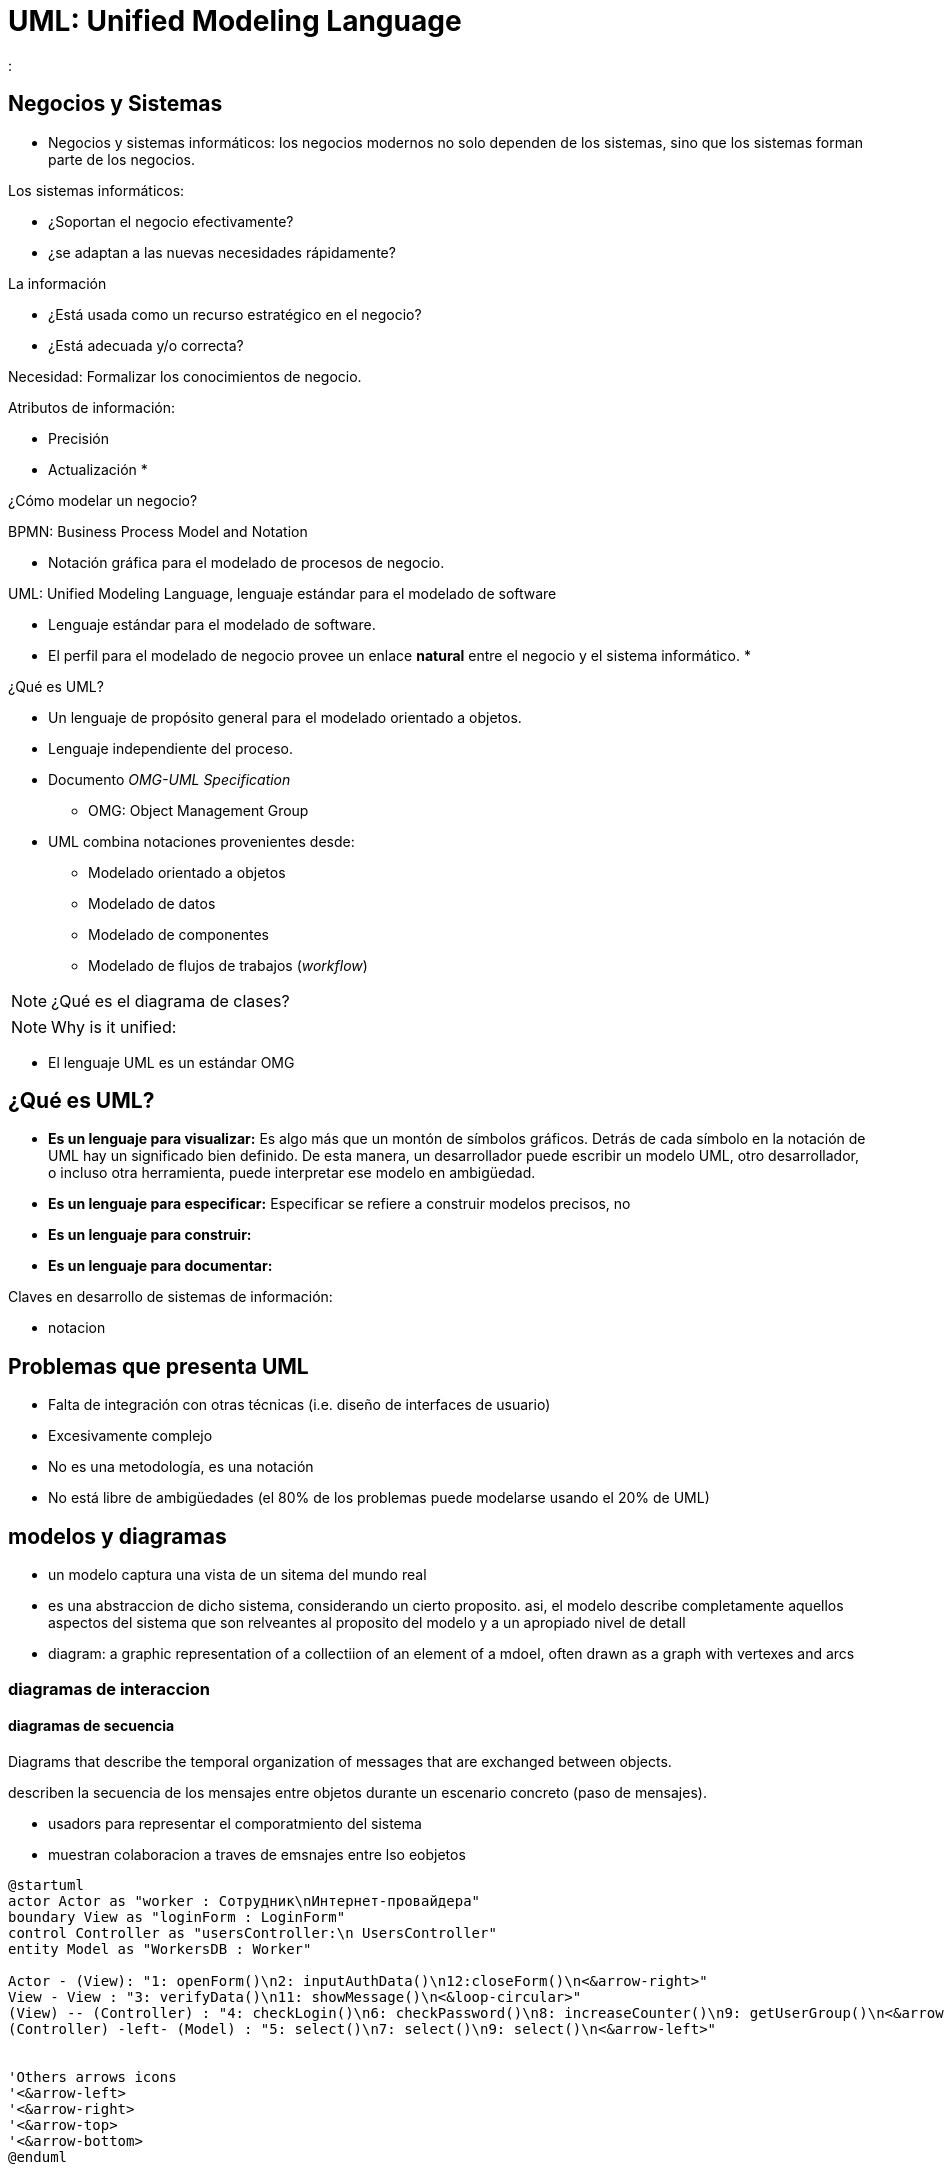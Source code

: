 [separator=::]
= UML: Unified Modeling Language
:source-highlighter: highlight.js
:

== Negocios y Sistemas

* Negocios y sistemas informáticos: los negocios modernos no solo dependen de los sistemas, sino que los sistemas forman parte de los negocios.

.Los sistemas informáticos:
* ¿Soportan el negocio efectivamente?
* ¿se adaptan a las nuevas necesidades rápidamente?

.La información
* ¿Está  usada como un recurso estratégico en el negocio?
* ¿Está adecuada y/o correcta?

Necesidad: Formalizar los conocimientos de negocio.

.Atributos de información:
* Precisión
* Actualización
* 

¿Cómo modelar un negocio?

BPMN: Business Process Model and Notation

* Notación gráfica para el modelado de procesos de negocio.

UML: Unified Modeling Language, lenguaje estándar para el modelado de software

* Lenguaje estándar para el modelado de software.
* El perfil para el modelado de negocio provee un enlace *natural* entre el negocio y el sistema informático.
* 

¿Qué es UML?

* Un lenguaje de propósito general para el modelado orientado a objetos.
* Lenguaje independiente del proceso.
* Documento _OMG-UML Specification_
** OMG: Object Management Group
* UML combina notaciones provenientes desde:
** Modelado orientado a objetos
** Modelado de datos
** Modelado de componentes
** Modelado de flujos de trabajos (_workflow_)

NOTE: ¿Qué es el diagrama de clases?

NOTE: Why is it unified: 

* El lenguaje UML es un estándar OMG 

== ¿Qué es UML?

* *Es un lenguaje para visualizar:* Es algo más que un montón de símbolos gráficos. Detrás de cada símbolo en la notación de UML hay un significado bien definido. De esta manera, un desarrollador puede escribir un modelo UML, otro desarrollador, o incluso otra herramienta, puede interpretar ese modelo en ambigüedad.
* *Es un lenguaje para especificar:* Especificar se refiere a construir modelos precisos, no 
* *Es un lenguaje para construir:*
* *Es un lenguaje para documentar:*

.Claves en desarrollo de sistemas de información:
* notacion


== Problemas que presenta UML

* Falta de integración con otras técnicas (i.e. diseño de interfaces de usuario)
* Excesivamente complejo
* No es una metodología, es una notación
* No está libre de ambigüedades (el 80% de los problemas puede modelarse usando el 20% de UML)

== modelos y diagramas

* un modelo captura una vista de un sitema del mundo real
* es una abstraccion de dicho sistema, considerando un cierto proposito. asi, el modelo describe completamente aquellos aspectos del sistema que son relveantes al proposito del modelo y a un apropiado nivel de detall
* diagram: a graphic representation of a collectiion of an element of a mdoel, often drawn as a graph with vertexes and arcs

=== diagramas de interaccion

==== diagramas de secuencia

Diagrams that describe the temporal organization of messages that are exchanged between objects.

describen la secuencia de los mensajes entre objetos durante un escenario concreto (paso de mensajes).

* usadors para representar el comporatmiento del sistema
* muestran colaboracion a traves de emsnajes entre lso eobjetos

[plantuml]
....
@startuml
actor Actor as "worker : Сотрудник\nИнтернет-провайдера"
boundary View as "loginForm : LoginForm"
control Controller as "usersController:\n UsersController"
entity Model as "WorkersDB : Worker"

Actor - (View): "1: openForm()\n2: inputAuthData()\n12:closeForm()\n<&arrow-right>"
View - View : "3: verifyData()\n11: showMessage()\n<&loop-circular>"
(View) -- (Controller) : "4: checkLogin()\n6: checkPassword()\n8: increaseCounter()\n9: getUserGroup()\n<&arrow-bottom>"
(Controller) -left- (Model) : "5: select()\n7: select()\n9: select()\n<&arrow-left>"


'Others arrows icons
'<&arrow-left>
'<&arrow-right>
'<&arrow-top>
'<&arrow-bottom>
@enduml
....

[ditaa]
....
                   +-------------+
                   | Asciidoctor |-------+
                   |   diagram   |       |
                   +-------------+       | PNG out
                       ^                 |
                       | ditaa in        |
                       |                 v
 +--------+   +--------+----+    /---------------\
 |        | --+ Asciidoctor +--> |               |
 |  Text  |   +-------------+    |   Beautiful   |
 |Document|   |   !magic!   |    |    Output     |
 |     {d}|   |             |    |               |
 +---+----+   +-------------+    \---------------/
     :                                   ^
     |          Lots of work             |
     +-----------------------------------+
....

==== diagrams de colaboracion

